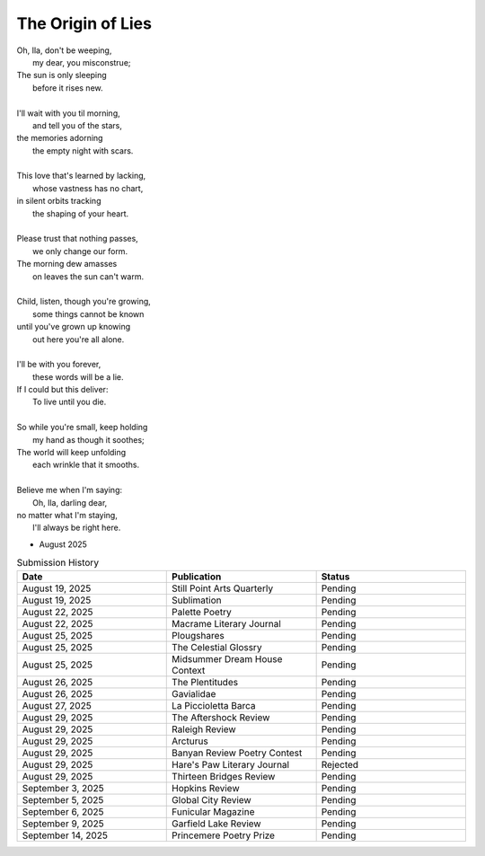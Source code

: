 ------------------
The Origin of Lies
------------------

| Oh, Ila, don't be weeping,
|    my dear, you misconstrue;
| The sun is only sleeping
|    before it rises new.
|
| I'll wait with you til morning,
|    and tell you of the stars,
| the memories adorning
|    the empty night with scars. 
|
| This love that's learned by lacking,
|    whose vastness has no chart,
| in silent orbits tracking
|    the shaping of your heart. 
|
| Please trust that nothing passes,
|    we only change our form.
| The morning dew amasses
|    on leaves the sun can't warm.
|
| Child, listen, though you're growing,
|    some things cannot be known
| until you've grown up knowing
|    out here you're all alone.
|
| I'll be with you forever,
|    these words will be a lie.
| If I could but this deliver:
|    To live until you die.
|
| So while you're small, keep holding
|    my hand as though it soothes;
| The world will keep unfolding
|   each wrinkle that it smooths.
|
| Believe me when I'm saying:
|    Oh, Ila, darling dear,
| no matter what I'm staying,
|    I'll always be right here. 

- August 2025

.. list-table:: Submission History
  :widths: 15 15 15
  :header-rows: 1

  * - Date
    - Publication
    - Status
  * - August 19, 2025
    - Still Point Arts Quarterly
    - Pending
  * - August 19, 2025
    - Sublimation
    - Pending
  * - August 22, 2025
    - Palette Poetry
    - Pending
  * - August 22, 2025
    - Macrame Literary Journal
    - Pending
  * - August 25, 2025
    - Plougshares
    - Pending
  * - August 25, 2025
    - The Celestial Glossry
    - Pending
  * - August 25, 2025
    - Midsummer Dream House Context
    - Pending
  * - August 26, 2025
    - The Plentitudes
    - Pending
  * - August 26, 2025
    - Gavialidae
    - Pending
  * - August 27, 2025
    - La Piccioletta Barca
    - Pending
  * - August 29, 2025
    - The Aftershock Review
    - Pending
  * - August 29, 2025
    - Raleigh Review
    - Pending
  * - August 29, 2025
    - Arcturus
    - Pending
  * - August 29, 2025
    - Banyan Review Poetry Contest
    - Pending
  * - August 29, 2025
    - Hare's Paw Literary Journal
    - Rejected
  * - August 29, 2025
    - Thirteen Bridges Review
    - Pending
  * - September 3, 2025
    - Hopkins Review
    - Pending
  * - September 5, 2025
    - Global City Review
    - Pending
  * - September 6, 2025
    - Funicular Magazine
    - Pending
  * - September 9, 2025
    - Garfield Lake Review
    - Pending
  * - September 14, 2025
    - Princemere Poetry Prize
    - Pending